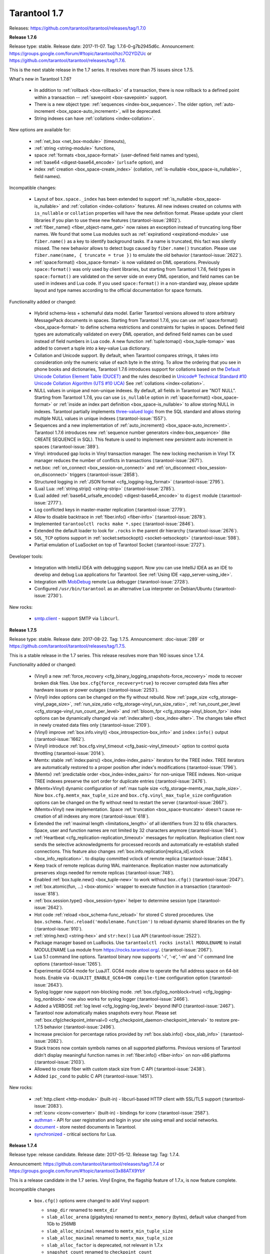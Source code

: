 --------------------------------------------------------------------------------
Tarantool 1.7
--------------------------------------------------------------------------------

Releases: https://github.com/tarantool/tarantool/releases/tag/1.7.0

..  _whats_new_17:

..  _whats_new_176:

**Release 1.7.6**

Release type: stable. Release date: 2017-11-07.  Tag: 1.7.6-0-g7b2945d6c.
Announcement: https://groups.google.com/forum/#!topic/tarantool/hzc7O2YDZUc
or https://github.com/tarantool/tarantool/releases/tag/1.7.6.

This is the next stable release in the 1.7 series.
It resolves more than 75 issues since 1.7.5.

What's new in Tarantool 1.7.6?

  * In addition to :ref:`rollback <box-rollback>` of a transaction, there is now
    rollback to a defined point within a transaction -- :ref:`savepoint <box-savepoint>` support.
  * There is a new object type: :ref:`sequences <index-box_sequence>`.
    The older option, :ref:`auto-increment <box_space-auto_increment>`, will be deprecated.
  * String indexes can have :ref:`collations <index-collation>`.

New options are available for:

  * :ref:`net_box <net_box-module>` (timeouts),
  * :ref:`string <string-module>` functions,
  * space :ref:`formats <box_space-format>` (user-defined field names and types),
  * :ref:`base64 <digest-base64_encode>` (``urlsafe`` option), and
  * index :ref:`creation <box_space-create_index>`
    (collation, :ref:`is-nullable <box_space-is_nullable>`, field names).

Incompatible changes:

  * Layout of ``box.space._index`` has been extended to support
    :ref:`is_nullable <box_space-is_nullable>`
    and :ref:`collation <index-collation>` features.
    All new indexes created on columns with ``is_nullable`` or ``collation``
    properties will have the new definition format.
    Please update your client libraries if you plan to use these new features
    (:tarantool-issue:`2802`).
  * :ref:`fiber_name() <fiber_object-name_get>` now raises an exception instead of truncating long fiber names.
    We found that some Lua modules such as :ref:`expirationd <expirationd-module>` use ``fiber.name()``
    as a key to identify background tasks. If a name is truncated, this fact was
    silently missed. The new behavior allows to detect bugs caused by ``fiber.name()``
    truncation. Please use ``fiber.name(name, { truncate = true })`` to emulate
    the old behavior
    (:tarantool-issue:`2622`).
  * :ref:`space:format() <box_space-format>` is now validated on DML operations.
    Previously ``space:format()`` was only used by client libraries, but starting
    from Tarantool 1.7.6, field types in ``space:format()`` are validated on the
    server side on every DML operation, and field names can be used in indexes
    and Lua code. If you used ``space:format()`` in a non-standard way,
    please update layout and type names according to the official documentation for
    space formats.

Functionality added or changed:

  * Hybrid schema-less + schemaful data model.
    Earlier Tarantool versions allowed to store arbitrary MessagePack documents in spaces.
    Starting from Tarantool 1.7.6, you can use
    :ref:`space:format() <box_space-format>` to define schema restrictions and constraints
    for tuples in spaces. Defined field types are automatically validated on every DML operation,
    and defined field names can be used instead of field numbers in Lua code.
    A new function :ref:`tuple:tomap() <box_tuple-tomap>` was added to convert a tuple into a key-value Lua dictionary.
  * Collation and Unicode support.
    By default, when Tarantool compares strings, it takes into consideration only the numeric
    value of each byte in the string. To allow the ordering that you see in phone books and dictionaries,
    Tarantool 1.7.6 introduces support for collations based on the
    `Default Unicode Collation Element Table (DUCET) <http://unicode.org/reports/tr10/#Default_Unicode_Collation_Element_Table>`_
    and the rules described in
    `Unicode® Technical Standard #10 Unicode Collation Algorithm (UTS #10 UCA) <http://unicode.org/reports/tr10>`_
    See :ref:`collations <index-collation>`.
  * NULL values in unique and non-unique indexes.
    By default, all fields in Tarantool are  "NOT NULL".
    Starting from Tarantool 1.7.6, you can use
    ``is_nullable`` option in :ref:`space:format() <box_space-format>`
    or :ref:`inside an index part definition <box_space-is_nullable>`
    to allow storing NULL in indexes.
    Tarantool partially implements
    `three-valued logic <https://en.wikipedia.org/wiki/Three-valued_logic>`_
    from the SQL standard and allows storing multiple NULL values in unique indexes
    (:tarantool-issue:`1557`).
  * Sequences and a new implementation of :ref:`auto_increment() <box_space-auto_increment>`.
    Tarantool 1.7.6 introduces new
    :ref:`sequence number generators <index-box_sequence>` (like CREATE SEQUENCE in SQL).
    This feature is used to implement new persistent auto increment in spaces
    (:tarantool-issue:`389`).
  * Vinyl: introduced gap locks in Vinyl transaction manager.
    The new locking mechanism in Vinyl TX manager reduces the number of conflicts in transactions
    (:tarantool-issue:`2671`).
  * net.box: :ref:`on_connect <box_session-on_connect>`
    and :ref:`on_disconnect <box_session-on_disconnect>` triggers
    (:tarantool-issue:`2858`).
  * Structured logging in :ref:`JSON format <cfg_logging-log_format>`
    (:tarantool-issue:`2795`).
  * (Lua) Lua: :ref:`string.strip() <string-strip>`
    (:tarantool-issue:`2785`).
  * (Lua) added :ref:`base64_urlsafe_encode() <digest-base64_encode>` to ``digest`` module
    (:tarantool-issue:`2777`).
  * Log conflicted keys in master-master replication
    (:tarantool-issue:`2779`).
  * Allow to disable backtrace in :ref:`fiber.info() <fiber-info>`
    (:tarantool-issue:`2878`).
  * Implemented ``tarantoolctl rocks make *.spec``
    (:tarantool-issue:`2846`).
  * Extended the default loader to look for ``.rocks`` in the parent dir hierarchy
    (:tarantool-issue:`2676`).
  * ``SOL_TCP`` options support in :ref:`socket:setsockopt() <socket-setsockopt>`
    (:tarantool-issue:`598`).
  * Partial emulation of LuaSocket on top of Tarantool Socket
    (:tarantool-issue:`2727`).

Developer tools:

  * Integration with IntelliJ IDEA with debugging support.
    Now you can use IntelliJ IDEA as an IDE to develop and debug Lua applications for Tarantool.
    See :ref:`Using IDE <app_server-using_ide>`.
  * Integration with `MobDebug <https://github.com/pkulchenko/MobDebug>`_ remote Lua debugger
    (:tarantool-issue:`2728`).
  * Configured ``/usr/bin/tarantool`` as an alternative Lua interpreter on Debian/Ubuntu
    (:tarantool-issue:`2730`).

New rocks:

  * `smtp.client <https://github.com/tarantool/smtp>`_ - support SMTP via ``libcurl``.

..  _whats_new_175:

**Release 1.7.5**

Release type: stable. Release date: 2017-08-22.  Tag: 1.7.5.
Announcement: :doc-issue:`289`
or https://github.com/tarantool/tarantool/releases/tag/1.7.5.

This is a stable release in the 1.7 series.
This release resolves more than 160 issues since 1.7.4.

Functionality added or changed:

  * (Vinyl) a new :ref:`force_recovery <cfg_binary_logging_snapshots-force_recovery>`
    mode to recover broken disk files.
    Use ``box.cfg{force_recovery=true}`` to recover corrupted data files
    after hardware issues or power outages
    (:tarantool-issue:`2253`).
  * (Vinyl) index options can be changed on the fly without rebuild.
    Now :ref:`page_size <cfg_storage-vinyl_page_size>`,
    :ref:`run_size_ratio <cfg_storage-vinyl_run_size_ratio>`,
    :ref:`run_count_per_level <cfg_storage-vinyl_run_count_per_level>`
    and :ref:`bloom_fpr <cfg_storage-vinyl_bloom_fpr>`
    index options can be dynamically changed via :ref:`index:alter() <box_index-alter>`.
    The changes take effect in newly created data files only
    (:tarantool-issue:`2109`).
  * (Vinyl) improve :ref:`box.info.vinyl() <box_introspection-box_info>` and ``index:info()`` output
    (:tarantool-issue:`1662`).
  * (Vinyl) introduce :ref:`box.cfg.vinyl_timeout <cfg_basic-vinyl_timeout>` option to control quota throttling
    (:tarantool-issue:`2014`).
  * Memtx: stable :ref:`index:pairs() <box_index-index_pairs>` iterators for the TREE index.
    TREE iterators are automatically restored to a proper position after index's modifications
    (:tarantool-issue:`1796`).
  * (Memtx) :ref:`predictable order <box_index-index_pairs>` for non-unique TREE indexes.
    Non-unique TREE indexes preserve the sort order for duplicate entries
    (:tarantool-issue:`2476`).
  * (Memtx+Vinyl) dynamic configuration of :ref:`max tuple size <cfg_storage-memtx_max_tuple_size>`.
    Now ``box.cfg.memtx_max_tuple_size`` and ``box.cfg.vinyl_max_tuple_size``
    configuration options can be changed on the fly without need to restart the server
    (:tarantool-issue:`2667`).
  * (Memtx+Vinyl) new implementation.
    Space :ref:`truncation <box_space-truncate>` doesn't cause re-creation of all indexes any more
    (:tarantool-issue:`618`).
  * Extended the :ref:`maximal length <limitations_length>` of all identifiers from 32 to 65k characters.
    Space, user and function names are not limited by 32 characters anymore
    (:tarantool-issue:`944`).
  * :ref:`Heartbeat <cfg_replication-replication_timeout>` messages for replication.
    Replication client now sends the selective acknowledgments for processed
    records and automatically re-establish stalled connections.
    This feature also changes :ref:`box.info.replication[replica_id].vclock <box_info_replication>`.
    to display committed vclock of remote replica
    (:tarantool-issue:`2484`).
  * Keep track of remote replicas during WAL maintenance.
    Replication master now automatically preserves xlogs needed for remote replicas
    (:tarantool-issue:`748`).
  * Enabled :ref:`box.tuple.new() <box_tuple-new>` to work without ``box.cfg()``
    (:tarantool-issue:`2047`).
  * :ref:`box.atomic(fun, ...) <box-atomic>` wrapper to execute function in a transaction
    (:tarantool-issue:`818`).
  * :ref:`box.session.type() <box_session-type>` helper to determine session type
    (:tarantool-issue:`2642`).
  * Hot code :ref:`reload <box_schema-func_reload>` for stored C stored procedures.
    Use ``box.schema.func.reload('modulename.function')``
    to reload dynamic shared libraries on the fly
    (:tarantool-issue:`910`).
  * :ref:`string.hex() <string-hex>` and ``str:hex()`` Lua API
    (:tarantool-issue:`2522`).
  * Package manager based on LuaRocks.
    Use ``tarantoolctl rocks install MODULENAME`` to install MODULENAME Lua module
    from https://rocks.tarantool.org/.
    (:tarantool-issue:`2067`).
  * Lua 5.1 command line options.
    Tarantool binary now supports '-i', '-e', '-m' and '-l' command line options
    (:tarantool-issue:`1265`).
  * Experimental GC64 mode for LuaJIT.
    GC64 mode allow to operate the full address space on 64-bit hosts.
    Enable via ``-DLUAJIT_ENABLE_GC64=ON compile-time`` configuration option
    (:tarantool-issue:`2643`).
  * Syslog logger now support non-blocking mode.
    :ref:`box.cfg{log_nonblock=true} <cfg_logging-log_nonblock>` now also works for syslog logger
    (:tarantool-issue:`2466`).
  * Added a VERBOSE :ref:`log level <cfg_logging-log_level>` beyond INFO
    (:tarantool-issue:`2467`).
  * Tarantool now automatically makes snapshots every hour.
    Please set :ref:`box.cfg{checkpoint_interval=0  <cfg_checkpoint_daemon-checkpoint_interval>` to restore pre-1.7.5 behavior
    (:tarantool-issue:`2496`).
  * Increase precision for percentage ratios provided by :ref:`box.slab.info() <box_slab_info>`
    (:tarantool-issue:`2082`).
  * Stack traces now contain symbols names on all supported platforms.
    Previous versions of Tarantool didn't display meaningful function names in
    :ref:`fiber.info() <fiber-info>` on non-x86 platforms
    (:tarantool-issue:`2103`).
  * Allowed to create fiber with custom stack size from C API
    (:tarantool-issue:`2438`).
  * Added ``ipc_cond`` to public C API
    (:tarantool-issue:`1451`).

New rocks:

  * :ref:`http.client <http-module>` (built-in) - libcurl-based HTTP client with SSL/TLS support
    (:tarantool-issue:`2083`).
  * :ref:`iconv <iconv-converter>` (built-in) - bindings for iconv
    (:tarantool-issue:`2587`).
  * `authman <https://github.com/mailru/tarantool-authman>`_ - API for
    user registration and login in your site using email and social networks.
  * `document <https://github.com/tarantool/document>`_ - store nested documents in Tarantool.
  * `synchronized <https://github.com/tarantool/synchronized>`_ - critical sections for Lua.

..  _whats_new_174:

**Release 1.7.4**

Release type: release candidate. Release date: 2017-05-12. Release tag: Tag: 1.7.4.

Announcement: https://github.com/tarantool/tarantool/releases/tag/1.7.4
or https://groups.google.com/forum/#!topic/tarantool/3x88ATX9YbY

This is a release candidate in the 1.7 series.
Vinyl Engine, the flagship feature of 1.7.x, is now feature complete.

Incompatible changes

  * ``box.cfg()`` options were changed to add Vinyl support:

    * ``snap_dir`` renamed to ``memtx_dir``
    * ``slab_alloc_arena`` (gigabytes) renamed to ``memtx_memory`` (bytes),
      default value changed from 1Gb to 256MB
    * ``slab_alloc_minimal`` renamed to ``memtx_min_tuple_size``
    * ``slab_alloc_maximal`` renamed to ``memtx_max_tuple_size``
    * ``slab_alloc_factor`` is deprecated, not relevant in 1.7.x
    * ``snapshot_count`` renamed to ``checkpoint_count``
    * ``snapshot_period`` renamed to ``checkpoint_interval``
    * ``logger`` renamed to ``log``
    * ``logger_nonblock`` renamed to ``log_nonblock``
    * ``logger_level`` renamed to ``log_level``
    * ``replication_source`` renamed to ``replication``
    * ``panic_on_snap_error = true`` and ``panic_on_wal_error = true``
      superseded by ``force_recovery = false``

    Until Tarantool 1.8, you can use deprecated parameters for both
    initial and runtime configuration, but such usage will print
    a warning in the server log
    (:tarantool-issue:`1927` and
    :tarantool-issue:`2042 `).

  * Hot standy mode is now off by default. Tarantool automatically detects
    another running instance in the same ``wal_dir`` and refuses to start.
    Use ``box.cfg {hot_standby = true}`` to enable the hot standby mode
    (:tarantool-issue:`775`).
  * UPSERT via a secondary key was banned to avoid unclear semantics
    (:tarantool-issue:`2226`).
  * ``box.info`` and ``box.info.replication`` format was changed to display
    information about upstream and downstream connections
    ((:tarantool-issue:`723`):

    * Added ``box.info.replication[instance_id].downstream.vclock`` to display
      the last sent row to remote replica.
    * Added ``box.info.replication[instance_id].id``.
    * Added ``box.info.replication[instance_id].lsn``.
    * Moved ``box.info.replication[instance_id].{vclock,status,error}`` to
      ``box.info.replication[instance_id].upstream.{vclock,status,error}``.
    * All registered replicas from ``box.space._cluster`` are included to
      ``box.info.replication`` output.
    * ``box.info.server.id`` renamed ``box.info.id``
    * ``box.info.server.lsn`` renamed ``box.info.lsn``
    * ``box.info.server.uuid`` renamed ``box.info.uuid``
    * ``box.info.cluster.signature`` renamed to ``box.info.signature``
    * ``box.info.id`` and ``box.info.lsn`` now return `nil` instead of `-1`
      during initial cluster bootstrap.

  * ``net.box``: added per-request options to all requests:

    * ``conn.call(func_name, arg1, arg2,...)`` changed to
      ``conn.call(func_name, {arg1, arg2, ...}, opts)``
    * ``conn.eval(func_name, arg1, arg2,...)`` changed to
      ``conn.eval(func_name, {arg1, arg2, ...}, opts)``

  * All requests now support ``timeout = <seconds>``, ``buffer = <ibuf>`` options.
  * Added ``connect_timeout`` option to ``netbox.connect()``.
  * ``netbox:timeout()`` and ``conn:timeout()`` are now deprecated.
    Use ``netbox.connect(host, port, { call_16 = true })`` for
    1.6.x-compatible behavior
    (:tarantool-issue:`2195`).
  * systemd configuration changed to support ``Type=Notify`` / ``sd_notify()``.
    Now ``systemctl start tarantool@INSTANCE`` will wait until Tarantool
    has started and recovered from xlogs. The recovery status is reported to
    ``systemctl status tarantool@INSTANCE``
    (:tarantool-issue:`1923`).
  * ``log`` module now doesn't prefix all messages with the full path to
    tarantool binary when used without ``box.cfg()``
    (:tarantool-issue:`1876`).
  * ``require('log').logger_pid()`` was renamed to ``require('log').pid()``
    (:tarantool-issue:`2917`).
  * Removed Lua 5.0 compatible defines and functions
    (:tarantool-issue:`2396`):

    * ``luaL_reg`` removed in favor of ``luaL_Reg``
    * ``luaL_getn(L, i)`` removed in favor of ``lua_objlen(L, i)``
    * ``luaL_setn(L, i, j)`` removed (was no-op)
    * ``lua_ref(L, lock)`` removed in favor of ``luaL_ref(L, lock)``
    * ``lua_getref(L,ref)`` removed in favor of ``lua_rawgeti(L, LUA_REGISTRYINDEX, (ref))``
    * ``lua_unref(L, ref)`` removed in favor of ``luaL_unref(L, ref)``
    * ``math.mod()`` removed in favor of ``math.fmod()``
    * ``string.gfind()`` removed in favor of ``string.gmatch()``

Functionality added or changed:

  * (Vinyl) multi-level compaction.
    The compaction scheduler now groups runs of the same range into levels to
    reduce the write amplification during compaction. This design allows Vinyl
    to support 1:100+ ram:disk use-cases
    (:tarantool-issue:`1821`).
  * (Vinyl) bloom filters for sorted runs.
    Bloom filter is a probabilistic data structure which can be used to test
    whether a requested key is present in a run file without reading the actual
    file from the disk. Bloom filter may have false-positive matches but
    false-negative matches are impossible. This feature reduces the number
    of seeks needed for random lookups and speeds up REPLACE/DELETE with
    enabled secondary keys
    (:tarantool-issue:`1919`).
  * (Vinyl) key-level cache for point lookups and range queries.
    Vinyl storage engine caches selected keys and key ranges instead of
    entire disk pages like in traditional databases. This approach is more
    efficient because the cache is not polluted with raw disk data
    (:tarantool-issue:`1692`).
  * (Vinyl) implemented`).
    Now all in-memory indexes of a space store pointers to the same tuples
    instead of cached secondary key index data. This feature significantly
    reduces the memory footprint in case of secondary keys
    (:tarantool-issue:`1908`).
  * (Vinyl) new implementation of initial state transfer of JOIN command in
    replication protocol. New replication protocol fixes problems with
    consistency and secondary keys. We implemented a special kind of low-cost
    database-wide read-view to avoid dirty reads in JOIN procedure. This trick
    wasn't not possible in traditional B-Tree based databases
    (:tarantool-issue:`2001`).
  * (Vinyl) index-wide mems/runs.
    Removed ranges from in-memory and and the stop layer of LSM tree on disk
    (:tarantool-issue:`2209`).
  * (Vinyl) coalesce small ranges.
    Before dumping or compacting a range, consider coalescing it with its
    neighbors
    (:tarantool-issue:`1735`).
  * (Vinyl) implemented transnational journal for metadata.
    Now information about all Vinyl files is logged in a special ``.vylog`` file
    (:tarantool-issue:`1967`).
  * (Vinyl) implemented consistent secondary keys
    (:tarantool-issue:`2410`).
  * (Memtx+Vinyl) implemented low-level Lua API to create consistent backups.
    of Memtx + Vinyl data. The new feature provides ``box.backup.start()/stop()``
    functions to create backups of all spaces.
    :ref:`box.backup.start() <reference_lua-box_backup-backup_start>` pauses the
    Tarantool garbage collector and returns the list of files to copy. These files then
    can be copied be any third-party tool, like cp, ln, tar, rsync, etc.
    ``box.backup.stop()`` lets the garbage collector continue.
    Created backups can be restored instantly by copying into a new directory
    and starting a new Tarantool instance. No special preparation, conversion
    or unpacking is needed
    (:tarantool-issue:`1916`).
  * (Vinyl) added statistics for background workers to ``box.info.vinyl()``
    (:tarantool-issue:`2005`).
  * (Memtx+Vinyl) reduced the memory footprint for indexes which keys are
    sequential and start from the first field. This optimization was necessary
    for secondary keys in Vinyl, but we optimized Memtx as well
    (:tarantool-issue:`2046`).
  * LuaJIT was rebased on the latest 2.1.0b3 with out patches
    (:tarantool-issue:`2396`):

    * Added JIT compiler backend for ARM64
    * Added JIT compiler backend and interpreter for MIPS64
    * Added some more Lua 5.2 and Lua 5.3 extensions
    * Fixed several bugs
    * Removed Lua 5.0 legacy (see incompatible changes above).

  * Enabled a new smart string hashing algorithm in LuaJIT to avoid significant
    slowdown when a lot of collisions are generated.
    Contributed by Yury Sokolov (@funny-falcon) and Nick Zavaritsky (@mejedi).
    See https://github.com/tarantool/luajit/pull/2.
  * ``box.snapshot()`` now updates mtime of a snapshot file if there were no
    changes to the database since the last snapshot.
(:tarantool-issue:`2045`).
  * Implemented ``space:bsize()`` to return the memory size utilized by all
    tuples of the space.
    Contributed by Roman Tokarev (@rtokarev).
(:tarantool-issue:`2043`).
  * Exported new Lua/C functions to public API:

    * ``luaT_pushtuple``, ``luaT_istuple``
      (:tarantool-issue:`1878`)
    * ``luaT_error``, ``luaT_call``, ``luaT_cpcall``
      (:tarantool-issue:`2291`)
    * ``luaT_state``
      (:tarantool-issue:`2416`)

  * Exported new Box/C functions to public API: ``box_key_def``, ``box_tuple_format``,
    ``tuple_compare()``, ``tuple_compare_with_key()``.
(:tarantool-issue:`2225`).
  * xlogs now can be rotated based on size (``wal_max_size``) as well as
    the number of written rows (``rows_per_wal``).
(:tarantool-issue:`173`).
  * Added ``string.split()``, ``string.startswith()``, ``string.endswith()``,
    ``string.ljust()``, ``string.rjust()``, ``string.center()`` API
    (:tarantool-issue:`2211`,
    :tarantool-issue:`2214`,
    :tarantool-issue:`2415`).
  * Added ``table.copy()`` and ``table.deepcopy()`` functions.
(:tarantool-issue:`2212`).
  * Added ``pwd`` module to work with UNIX users and groups.
(:tarantool-issue:`2213`).
  * Removed noisy "client unix/: connected" messages from logs. Use
    ``box.session.on_connect()``/``on_disconnect()`` triggers instead.
(:tarantool-issue:`1938`).

    ``box.session.on_connect()``/``on_disconnect()``/``on_auth()`` triggers
    now also fired for admin console connections.

  * tarantoolctl: ``eval``, ``enter``, ``connect`` commands now support UNIX pipes
    (:tarantool-issue:`672`).
  * tarantoolctl: improved error messages and added a new man page
    (:tarantool-issue:`1488`).
  * tarantoolctl: added filter by ``replica_id`` to ``cat`` and ``play`` commands
    (:tarantool-issue:`2301`).
  * tarantoolctl: ``start``, ``stop`` and ``restart`` commands now redirect to
    ``systemctl start/stop/restart`` when systemd is enabled
    (:tarantool-issue:`2254`).
  * net.box: added ``buffer = <buffer>`` per-request option to store raw
    MessagePack responses into a C buffer
    (:tarantool-issue:`2195`).
  * net.box: added ``connect_timeout`` option
    (:tarantool-issue:`2054`).
  * net.box: added ``on_schema_reload()`` hook
    (:tarantool-issue:`2021`).
  * net.box: exposed ``conn.schema_version`` and ``space.connection`` to API
    (:tarantool-issue:`2412`).
  * log: ``debug()``/``info()``/``warn()``/``error()`` now doesn't fail on
    formatting errors
    (:tarantool-issue:`889`).
  * crypto: added HMAC support.
    Contributed by Andrey Kulikov (@amdei)
    (:tarantool-issue:`725`).

..  _whats_new_173:

**Release 1.7.3**

Release type: beta. Release date: 2016-12-24. Release tag: Tag: 1.7.3-0-gf0c92aa.

Announcement: https://github.com/tarantool/tarantool/releases/tag/1.7.3

This is the second beta release in the 1.7 series.

Incompatible changes:

  * Broken ``coredump()`` Lua function was removed.
    Use ``gdb -batch -ex "generate-core-file" -p $PID`` instead
    (:tarantool-issue:`1886`).
  * Vinyl disk layout was changed since 1.7.2 to add ZStandard compression and improve
    the performance of secondary keys.
    Use the replication mechanism to upgrade from 1.7.2 beta
    (:tarantool-issue:`1656`).

Functionality added or changed:

  * Substantial progress on stabilizing the Vinyl storage engine:

    * Fix most known crashes and bugs with bad results.
    * Switch to use XLOG/SNAP format for all data files.
    * Enable ZStandard compression for all data files.
    * Squash UPSERT operations on the fly and merge hot keys using a
      background fiber.
    * Significantly improve the performance of index:pairs() and index:count().
    * Remove unnecessary conflicts from transactions.
    * In-memory level was mostly replaced by memtx data structures.
    * Specialized allocators are used in most places.

  * We're still actively working on Vinyl and plan to add multi-level
    compaction and improve the performance of secondary keys in 1.7.4.
    This implies a data format change.
  * Support for DML requests for space:on_replace() triggers
    (:tarantool-issue:`587`).
  * UPSERT can be used with the empty list of operations
    (:tarantool-issue:`1854`).
  * Lua functions to manipulate environment variables
    (:tarantool-issue:`1718`).
  * Lua library to read Tarantool snapshots and xlogs
    (:tarantool-issue:`1782`).
  * New ``play`` and ``cat`` commands in ``tarantoolctl``
    (:tarantool-issue:`1861`).
  * Improve support for the large number of active network clients.
    Issue#5#1892.
  * Support for ``space:pairs(key, iterator-type)`` syntax
    (:tarantool-issue:`1875`).
  * Automatic cluster bootstrap now also works without authorization
    (:tarantool-issue:`1589`).
  * Replication retries to connect to master indefinitely
    (:tarantool-issue:`1511`).
  * Temporary spaces now work with ``box.cfg { read_only = true }``
    (:tarantool-issue:`1378`).
  * The maximum length of space names increased to 64 bytes (was 32)
    (:tarantool-issue:`2008`).

..  _whats_new_172:

**Release 1.7.2**

Release type: beta. Release date: 2016-09-29. Release tag: Tag: `1.7.2-1-g92ed6c4`.

Announcement: https://groups.google.com/forum/#!topic/tarantool-ru/qUYUesEhRQg
or https://github.com/tarantool/tarantool/releases/tag/1.7.2

This is a release in the 1.7 series.

Incompatible changes:

  * A new binary protocol command for CALL, which no more restricts a function
    to returning an array of tuples and allows returning an arbitrary MsgPack/JSON
    result, including scalars, nil and void (nothing).
    The old CALL is left intact for backward compatibility. It will be removed
    in the next major release. All programming language drivers will be gradually
    changed to use the new CALL
    (:tarantool-issue:`1296`).

Functionality added or changed:

  * Vinyl storage engine finally reached the beta stage.
    This release fixes more than 90 bugs in Vinyl, in particular, removing
    unpredictable latency spikes, all known crashes and bad/lost result bugs.

    * new cooperative multitasking based architecture to eliminate latency spikes,
    * support for non-sequential multi-part keys,
    * support for secondary keys,
    * support for ``auto_increment()``,
    * number, integer, scalar field types in indexes,
    * INSERT, REPLACE and UPDATE return new tuple, like in memtx.

  * We're still actively working on Vinyl and plan to add ``zstd`` compression
    and a new memory allocator for Vinyl in-memory index in 1.7.3.
    This implies a data format change which we plan to implement before 1.7
    becomes generally available.
  * Tab-based autocompletion in the interactive console,
    ``require('console').connect()``, ``tarantoolctl enter`` and
    ``tarantoolctl connect`` commands
    (:tarantool-issue:`86` and
    :tarantool-issue:`1790`).
    Use the TAB key to auto complete the names of Lua variables, functions
    and meta-methods.
  * A new implementation of ``net.box`` improving performance and solving problems
    when the Lua garbage collector handles dead connections
    (:tarantool-issue:`799`,
    :tarantool-issue:`800`,
    :tarantool-issue:`1138` and
    :tarantool-issue:`1750`).
  * memtx snapshots and xlog files are now compressed on the fly using the fast
    `ZStandard <https://github.com/facebook/zstd>`_ compression algorithm.
    Compression options are configured automatically to get an optimal trade-off
    between CPU utilization and disk throughput.
  * ``fiber.cond()`` - a new synchronization mechanism for cooperative multitasking
    (:tarantool-issue:`1731`).
  * Tarantool can now be installed using universal Snappy packages
    (http://snapcraft.io/) with ``snap install tarantool --channel=beta``.

New rocks and packages:

  * `curl <https://github.com/tarantool/tarantool-curl>`_ - non-blocking bindings for libcurl
  * `prometheus <https://github.com/tarantool/prometheus>`_ - Prometheus metric collector for Tarantool
  * `gis <https://github.com/tarantool/gis>`_ - a full-featured geospatial extension for Tarantool
  * `mqtt <https://github.com/tarantool/mqtt>`_ - an MQTT protocol client for Tarantool
  * `luaossl <https://github.com/tarantool/luaossl>`_ - the most comprehensive OpenSSL module in the Lua universe

Deprecated, removed features and minor incompatibilities:

  * ``num`` and ``str`` fields type names are deprecated, use
    ``unsigned`` and ``string`` instead
    (:tarantool-issue:`1534`).
  * ``space:inc()`` and ``space:dec()`` were removed (deprecated in 1.6.x)
    (:tarantool-issue:`1289`).
  * ``fiber:cancel()`` is now asynchronous and doesn't wait for the fiber to end
    (:tarantool-issue:`1732`).
  * Implicit error-prone ``tostring()`` was removed from ``digest`` API
    (:tarantool-issue:`1591`).
  * Support for SHA-0 (``digest.sha()``) was removed due to OpenSSL upgrade.
  * ``net.box`` now uses one-based indexes for ``space.name.index[x].parts``
    (:tarantool-issue:`1729`).
  * Tarantool binary now dynamically links with ``libssl.so`` during compile time
    instead of loading it at the run time.
  * Debian and Ubuntu packages switched to use native ``systemd`` configuration
    alongside with old-fashioned ``sysvinit`` scripts.

    ``systemd`` provides its own facilities for multi-instance management.
    To upgrade, perform the following steps:

    1. Install new 1.7.2 packages.
    2. Ensure that ``INSTANCENAME.lua`` file is present in ``/etc/tarantool/instances.enabled``.
    3. Stop INSTANCENAME using ``tarantoolctl stop INSTANCENAME``.
    4. Start INSTANCENAME using ``systemctl start tarantool@INSTANCENAME``.
    5. Enable INSTANCENAME during system boot using ``systemctl enable trantool@INTANCENAME``.
    6. Say ``systemctl disable tarantool; update-rc.d tarantool remove`` to disable
       sysvinit-compatible wrappers.

    Refer to (:tarantool-issue:`1291`),
    comment and :ref:`the administration chapter <admin>` for additional information.

  * Debian and Ubuntu packages start a ready-to-use ``example.lua`` instance on
    a clean installation of the package.
    The default instance grants universe permissions for ``guest`` user and listens
    on "localhost:3313".
  * Fedora 22 packages were deprecated (EOL).

..  _whats_new_171:

**Release 1.7.1**

Release type: alpha. Release date: 2016-07-11.

Announcement: https://groups.google.com/forum/#!topic/tarantool/KGYj3VKJKb8
or https://github.com/tarantool/tarantool/releases/tag/1.7.1

This is the first alpha in the 1.7 series.
The main feature of this release is a new storage engine, called "vinyl".
Vinyl is a write optimized storage engine, allowing the amount
of data stored exceed the amount of available RAM 10-100x times.
Vinyl is a continuation of the Sophia engine from 1.6, and
effectively a fork and a distant relative of Dmitry Simonenko's
Sophia. Sophia is superseded and replaced by Vinyl.
Internally it is organized as a log structured merge tree.
However, it takes a serious effort to improve on the traditional
deficiencies of log structured storage, such as poor read performance
and unpredictable write latency. A single index
is range partitioned among many LSM data structures, each having its
own in-memory buffers of adjustable size. Range partitioning allows
merges of LSM levels to be more granular, as well as to prioritize
hot ranges over cold ones in access to resources, such as RAM and
I/O. The merge scheduler is designed to minimize write latency
while ensuring read performance stays within acceptable limits.
Vinyl today only supports a primary key index. The index
can consist of up to 256 parts, like in MemTX, up from 8 in
Sophia. Partial key reads are supported.
Support of non-sequential multi part keys, as well as secondary keys
is on the short term todo.
Our intent is to remove all limitations currently present in
Vinyl, making it a first class citizen in Tarantool.

Functionality added or changed:

  * The disk-based storage engine, which was called ``sophia`` or ``phia``
    in earlier versions, is superseded by the ``vinyl`` storage engine.
  * There are new types for indexed fields.
  * The LuaJIT version is updated.
  * Automatic replica set bootstrap (for easier configuration of a new replica set)
    is supported.
  * The ``space_object:inc()`` function is removed.
  * The ``space_object:dec()`` function is removed.
  * The ``space_object:bsize()`` function is added.
  * The ``box.coredump()`` function is removed, for an alternative see
    :ref:`Core dumps <admin-core_dumps>`.
  * The ``hot_standby`` configuration option is added.
  * Configuration parameters revised or renamed:

    * ``slab_alloc_arena`` (in gigabytes) to ``memtx_memory`` (in bytes),
    * ``slab_alloc_minimal`` to ``memtx_min_tuple_size``,
    * ``slab_alloc_maximal`` to ``memtx_max_tuple_size``,
    * ``replication_source`` to ``replication``,
    * ``snap_dir`` to ``memtx_dir``,
    * ``logger`` to ``log``,
    * ``logger_nonblock`` to ``log_nonblock``,
    * ``snapshot_count`` to ``checkpoint_count``,
    * ``snapshot_period`` to ``checkpoint_interval``,
    * ``panic_on_wal_error`` and ``panic_on_snap_error`` united under ``force_recovery``.
  * Until Tarantool 1.8, you can use :ref:`deprecated parameters <cfg_deprecated>`
    for both initial and runtime configuration, but Tarantool will display a warning.
    Also, you can specify both deprecated and up-to-date parameters, provided
    that their values are harmonized. If not, Tarantool will display an error.
  * Automatic replication cluster bootstrap; it's now much
    easier to configure a new replication cluster.
  * New indexable data types: INTEGER and SCALAR.
  * Code refactoring and performance improvements.
  * Updated LuaJIT to 2.1-beta116.

